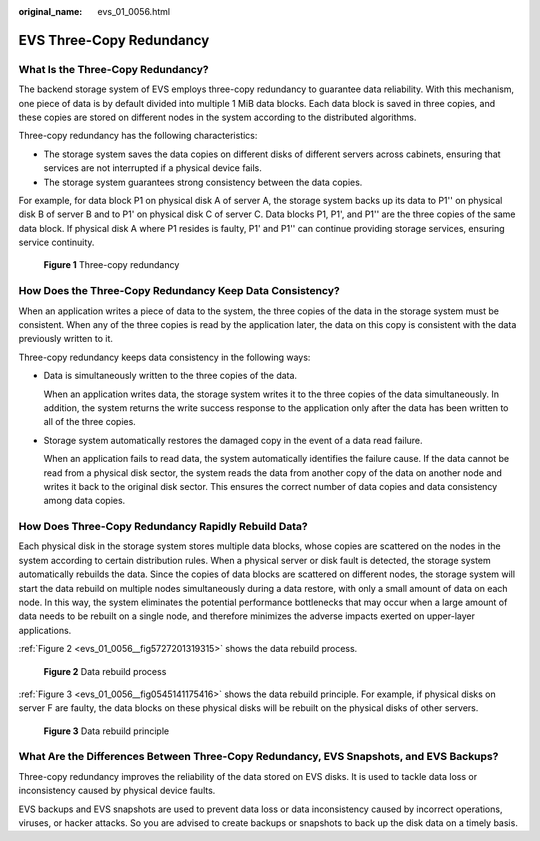 :original_name: evs_01_0056.html

.. _evs_01_0056:

EVS Three-Copy Redundancy
=========================

What Is the Three-Copy Redundancy?
----------------------------------

The backend storage system of EVS employs three-copy redundancy to guarantee data reliability. With this mechanism, one piece of data is by default divided into multiple 1 MiB data blocks. Each data block is saved in three copies, and these copies are stored on different nodes in the system according to the distributed algorithms.

Three-copy redundancy has the following characteristics:

-  The storage system saves the data copies on different disks of different servers across cabinets, ensuring that services are not interrupted if a physical device fails.
-  The storage system guarantees strong consistency between the data copies.

For example, for data block P1 on physical disk A of server A, the storage system backs up its data to P1'' on physical disk B of server B and to P1' on physical disk C of server C. Data blocks P1, P1', and P1'' are the three copies of the same data block. If physical disk A where P1 resides is faulty, P1' and P1'' can continue providing storage services, ensuring service continuity.


.. figure:: /_static/images/en-us_image_0205534009.png
   :alt: **Figure 1** Three-copy redundancy

   **Figure 1** Three-copy redundancy

How Does the Three-Copy Redundancy Keep Data Consistency?
---------------------------------------------------------

When an application writes a piece of data to the system, the three copies of the data in the storage system must be consistent. When any of the three copies is read by the application later, the data on this copy is consistent with the data previously written to it.

Three-copy redundancy keeps data consistency in the following ways:

-  Data is simultaneously written to the three copies of the data.

   When an application writes data, the storage system writes it to the three copies of the data simultaneously. In addition, the system returns the write success response to the application only after the data has been written to all of the three copies.

-  Storage system automatically restores the damaged copy in the event of a data read failure.

   When an application fails to read data, the system automatically identifies the failure cause. If the data cannot be read from a physical disk sector, the system reads the data from another copy of the data on another node and writes it back to the original disk sector. This ensures the correct number of data copies and data consistency among data copies.

How Does Three-Copy Redundancy Rapidly Rebuild Data?
----------------------------------------------------

Each physical disk in the storage system stores multiple data blocks, whose copies are scattered on the nodes in the system according to certain distribution rules. When a physical server or disk fault is detected, the storage system automatically rebuilds the data. Since the copies of data blocks are scattered on different nodes, the storage system will start the data rebuild on multiple nodes simultaneously during a data restore, with only a small amount of data on each node. In this way, the system eliminates the potential performance bottlenecks that may occur when a large amount of data needs to be rebuilt on a single node, and therefore minimizes the adverse impacts exerted on upper-layer applications.

:ref:`Figure 2 <evs_01_0056__fig5727201319315>` shows the data rebuild process.

.. _evs_01_0056__fig5727201319315:

.. figure:: /_static/images/en-us_image_0197133828.png
   :alt: **Figure 2** Data rebuild process

   **Figure 2** Data rebuild process

:ref:`Figure 3 <evs_01_0056__fig0545141175416>` shows the data rebuild principle. For example, if physical disks on server F are faulty, the data blocks on these physical disks will be rebuilt on the physical disks of other servers.

.. _evs_01_0056__fig0545141175416:

.. figure:: /_static/images/en-us_image_0205534122.png
   :alt: **Figure 3** Data rebuild principle

   **Figure 3** Data rebuild principle

What Are the Differences Between Three-Copy Redundancy, EVS Snapshots, and EVS Backups?
---------------------------------------------------------------------------------------

Three-copy redundancy improves the reliability of the data stored on EVS disks. It is used to tackle data loss or inconsistency caused by physical device faults.

EVS backups and EVS snapshots are used to prevent data loss or data inconsistency caused by incorrect operations, viruses, or hacker attacks. So you are advised to create backups or snapshots to back up the disk data on a timely basis.
